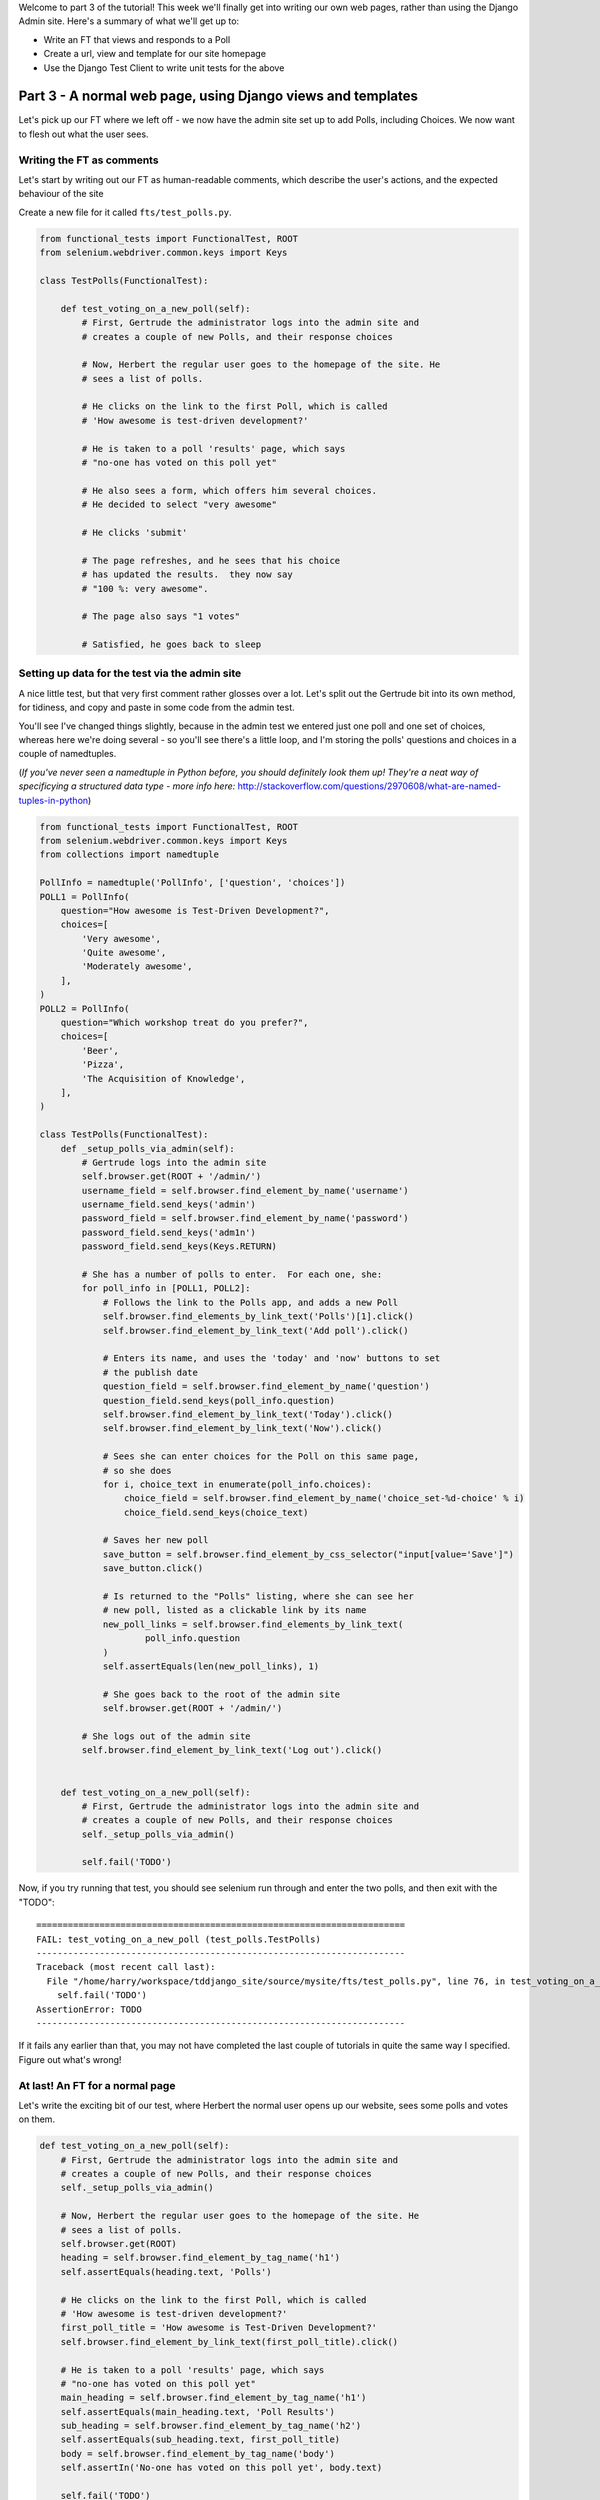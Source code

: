 Welcome to part 3 of the tutorial!  This week we'll finally get into writing
our own web pages, rather than using the Django Admin site.  Here's a summary
of what we'll get up to:

* Write an FT that views and responds to a Poll

* Create a url, view and template for our site homepage

* Use the Django Test Client to write unit tests for the above


Part 3 - A normal web page, using Django views and templates
==========================================================

Let's pick up our FT where we left off - we now have the admin site set up to
add Polls, including Choices.  We now want to flesh out what the user sees.

Writing the FT as comments
--------------------------

Let's start by writing out our FT as human-readable comments, which describe
the user's actions, and the expected behaviour of the site

Create a new file for it called ``fts/test_polls.py``.  

.. sourcecode:: python

    from functional_tests import FunctionalTest, ROOT
    from selenium.webdriver.common.keys import Keys

    class TestPolls(FunctionalTest):

        def test_voting_on_a_new_poll(self):
            # First, Gertrude the administrator logs into the admin site and
            # creates a couple of new Polls, and their response choices

            # Now, Herbert the regular user goes to the homepage of the site. He
            # sees a list of polls.

            # He clicks on the link to the first Poll, which is called
            # 'How awesome is test-driven development?'

            # He is taken to a poll 'results' page, which says
            # "no-one has voted on this poll yet"

            # He also sees a form, which offers him several choices.
            # He decided to select "very awesome"

            # He clicks 'submit'

            # The page refreshes, and he sees that his choice
            # has updated the results.  they now say
            # "100 %: very awesome".

            # The page also says "1 votes"

            # Satisfied, he goes back to sleep


Setting up data for the test via the admin site
-----------------------------------------------

A nice little test, but that very first comment rather glosses over a lot.
Let's split out the Gertrude bit into its own method, for tidiness, and 
copy and paste in some code from the admin test.

You'll see I've changed things slightly, because in the admin test we entered
just one poll and one set of choices, whereas here we're doing several - so
you'll see there's a little loop, and I'm storing the polls' questions and
choices in a couple of namedtuples.  

(*If you've never seen a namedtuple in Python before, you should definitely
look them up! They're a neat way of specificying a structured data type - more
info here:*
http://stackoverflow.com/questions/2970608/what-are-named-tuples-in-python)

.. sourcecode:: python

    from functional_tests import FunctionalTest, ROOT
    from selenium.webdriver.common.keys import Keys
    from collections import namedtuple

    PollInfo = namedtuple('PollInfo', ['question', 'choices'])
    POLL1 = PollInfo(
        question="How awesome is Test-Driven Development?",
        choices=[
            'Very awesome',
            'Quite awesome',
            'Moderately awesome',
        ],
    )
    POLL2 = PollInfo(
        question="Which workshop treat do you prefer?",
        choices=[
            'Beer',
            'Pizza',
            'The Acquisition of Knowledge',
        ],
    )

    class TestPolls(FunctionalTest):
        def _setup_polls_via_admin(self):
            # Gertrude logs into the admin site
            self.browser.get(ROOT + '/admin/')
            username_field = self.browser.find_element_by_name('username')
            username_field.send_keys('admin')
            password_field = self.browser.find_element_by_name('password')
            password_field.send_keys('adm1n')
            password_field.send_keys(Keys.RETURN)

            # She has a number of polls to enter.  For each one, she:
            for poll_info in [POLL1, POLL2]:
                # Follows the link to the Polls app, and adds a new Poll
                self.browser.find_elements_by_link_text('Polls')[1].click()
                self.browser.find_element_by_link_text('Add poll').click()

                # Enters its name, and uses the 'today' and 'now' buttons to set
                # the publish date
                question_field = self.browser.find_element_by_name('question')
                question_field.send_keys(poll_info.question)
                self.browser.find_element_by_link_text('Today').click()
                self.browser.find_element_by_link_text('Now').click()

                # Sees she can enter choices for the Poll on this same page,
                # so she does
                for i, choice_text in enumerate(poll_info.choices):
                    choice_field = self.browser.find_element_by_name('choice_set-%d-choice' % i)
                    choice_field.send_keys(choice_text)

                # Saves her new poll
                save_button = self.browser.find_element_by_css_selector("input[value='Save']")
                save_button.click()

                # Is returned to the "Polls" listing, where she can see her
                # new poll, listed as a clickable link by its name
                new_poll_links = self.browser.find_elements_by_link_text(
                        poll_info.question
                )
                self.assertEquals(len(new_poll_links), 1)

                # She goes back to the root of the admin site
                self.browser.get(ROOT + '/admin/')

            # She logs out of the admin site
            self.browser.find_element_by_link_text('Log out').click()


        def test_voting_on_a_new_poll(self):
            # First, Gertrude the administrator logs into the admin site and
            # creates a couple of new Polls, and their response choices
            self._setup_polls_via_admin()

            self.fail('TODO')


Now, if you try running that test, you should see selenium run through and
enter the two polls, and then exit with the "TODO"::

    ======================================================================
    FAIL: test_voting_on_a_new_poll (test_polls.TestPolls)
    ----------------------------------------------------------------------
    Traceback (most recent call last):
      File "/home/harry/workspace/tddjango_site/source/mysite/fts/test_polls.py", line 76, in test_voting_on_a_new_poll
        self.fail('TODO')
    AssertionError: TODO
    ----------------------------------------------------------------------

If it fails any earlier than that, you may not have completed the last couple
of tutorials in quite the same way I specified.  Figure out what's wrong!



At last! An FT for a normal page
--------------------------------

Let's write the exciting bit of our test, where Herbert the normal user opens up our
website, sees some polls and votes on them.


.. sourcecode:: python

    def test_voting_on_a_new_poll(self): 
        # First, Gertrude the administrator logs into the admin site and
        # creates a couple of new Polls, and their response choices
        self._setup_polls_via_admin()

        # Now, Herbert the regular user goes to the homepage of the site. He
        # sees a list of polls.
        self.browser.get(ROOT)
        heading = self.browser.find_element_by_tag_name('h1')
        self.assertEquals(heading.text, 'Polls')

        # He clicks on the link to the first Poll, which is called
        # 'How awesome is test-driven development?'
        first_poll_title = 'How awesome is Test-Driven Development?'
        self.browser.find_element_by_link_text(first_poll_title).click()

        # He is taken to a poll 'results' page, which says
        # "no-one has voted on this poll yet"
        main_heading = self.browser.find_element_by_tag_name('h1')
        self.assertEquals(main_heading.text, 'Poll Results')
        sub_heading = self.browser.find_element_by_tag_name('h2')
        self.assertEquals(sub_heading.text, first_poll_title)
        body = self.browser.find_element_by_tag_name('body')
        self.assertIn('No-one has voted on this poll yet', body.text)

        self.fail('TODO')


We've started with the first bit, where Herbert goes to the main page of the
site, we check that he can see a Poll there, and that he can click on it.  Then
we look for the default 'no votes yet' message on the next page.

Let's run that, and see where we get::

    ======================================================================
    FAIL: test_voting_on_a_new_poll (test_polls.TestPolls)
    ----------------------------------------------------------------------
    Traceback (most recent call last):
      File "/home/harry/workspace/Test-Driven-Django-Tutorial/mysite/fts/test_polls.py", line 57, in test_voting_on_a_new_poll
        self.assertEquals(heading.text, 'Polls')
    AssertionError: u'Page not found (404)' != 'Polls'
    ----------------------------------------------------------------------
    Ran 2 tests in 19.772s


URLS and view functions, and the Django Test Client
---------------------------------------------------

The FT is telling us that going to the `ROOT` url (/) produces a 404. We need
to tell Django what kind of web page to return for the root of our site - the
home page if you like.

Django uses a file called ``urls.py``, to route visitors to the python function
that will deal with producing a response for them.  These functions are called
`views` in Django terminology, and they live in ``views.py``. 

(*This is essentially an MVC pattern, there's some discussion of it here:*
https://docs.djangoproject.com/en/dev/faq/general/#django-appears-to-be-a-mvc-framework-but-you-call-the-controller-the-view-and-the-view-the-template-how-come-you-don-t-use-the-standard-names) 

Let's add a new test to ``tests.py``.  I'm going to use the Django Test Client,
which has some helpful features for testing views.  More info here:

https://docs.djangoproject.com/en/1.3/topics/testing/

We'll create a new class to test our home page view:

.. sourcecode:: python

    from django.test.client import Client
    [...]
    class TestHomePageView(TestCase):

        def test_root_url_shows_all_polls(self):
            # set up some polls
            poll1 = Poll(question='6 times 7', pub_date='2001-01-01')
            poll1.save()
            poll2 = Poll(question='life, the universe and everything', pub_date='2001-01-01')
            poll2.save()

            client = Client()
            response = client.get('/')

            self.assertIn(poll1.question, response.content)
            self.assertIn(poll2.question, response.content)

Don't forget the import at the top!  

Now, our first run of the tests will probably complain of a with
``TemplateDoesNotExist: 404.html``.  Django wants us to create a template for
our "404 error" page.  We'll come back to that later.  For now, let's make the
``/`` url return a real HTTP response.
 
First we'll create a dummy view in ``views.py``:

.. sourcecode:: python

    def home(request):
        pass

Now let's hook up this view inside ``urls.py``:

.. sourcecode:: python

    from mysite.polls import views

    urlpatterns = patterns('',
        (r'^$', views.home),
        (r'^admin/', include(admin.site.urls)),
    )

I've imported the views module, so I can refer to my various view functions as
``views.x`` - the alternative is you can feed in views as strings to lines in
``urlpatterns``, without importing anything, like this:

.. sourcecode:: python

        (r'^$', 'mysite.views.home'),

I like my way because it uses the 'real' view - it requires that we actually
have a view defined in ``views.py``, and that it imports properly... But it's a
personal preference!

Re-running our tests should show us a different error::

    ======================================================================
    ERROR: test_root_url_shows_all_polls (polls.tests.TestHomePageView)
    ----------------------------------------------------------------------
    Traceback (most recent call last):
      File "/home/harry/workspace/tddjango_site/source/mysite/polls/tests.py", line 92, in test_root_url_shows_all_polls
        respoviense = client.get('/')
      File "/usr/lib/pymodules/python2.7/django/test/client.py", line 445, in get
        response = super(Client, self).get(path, data=data, **extra)
      File "/usr/lib/pymodules/python2.7/django/test/client.py", line 229, in get
        return self.request(**r)
      File "/usr/lib/pymodules/python2.7/django/core/handlers/base.py", line 129, in get_response
        raise ValueError("The view %s.%s didn't return an HttpResponse object." % (callback.__module__, view_name))
    ValueError: The view mysite.polls.views.home didn't return an HttpResponse object.
    ----------------------------------------------------------------------

Let's get the view to return an HttpResponse:

.. sourcecode:: python

    from django.http import HttpResponse

    def home(request):
        return HttpResponse()

The tests are now more instructive::

    ======================================================================
    FAIL: test_root_url_shows_all_polls (polls.tests.TestHomePageView)
    ----------------------------------------------------------------------
    Traceback (most recent call last):
      File "/home/harry/workspace/tddjango_site/source/mysite/polls/tests.py", line 96, in test_root_url_shows_all_polls
        self.assertIn(poll1.question, response.content)
    AssertionError: '6 times 7' not found in ''
    ----------------------------------------------------------------------

The Django Template system
--------------------------

So far, we're returning a blank page.  Now, to get the tests to pass, it would
be simple enough to just return a response that contained the questions of our
two polls as "raw" text - like this:

.. sourcecode:: python

    from django.http import HttpResponse
    from polls.models import Poll

    def home(request):
        content = ''
        for poll in Poll.objects.all():
            content += poll.question

        return HttpResponse(content)

Sure enough, that gets our limited unit tests passing::

    $ python manage.py test polls

    Creating test database for alias 'default'...
    ......
    ----------------------------------------------------------------------
    Ran 6 tests in 0.009s

    OK
    Destroying test database for alias 'default'...


Now, this probably seems like a slightly artificial situation - for starters,
the two poll's names will just be concatenated together, without even a space
or a carriage return. We can't possibly leave the situation like this for real 
users to see!

But the point of TDD is to be driven by the tests.  At each stage, we only
write the code that our tests require, because that makes absolutely sure that
we have tests for all of our code.

So, rather than anticipate what we might want to put in our HttpResponse, let's
go to the FT now to see what to do next.::

    python functional_tests.py
    ======================================================================
    ERROR: test_voting_on_a_new_poll (test_polls.TestPolls)
    ----------------------------------------------------------------------
    Traceback (most recent call last):
      File "/home/harry/workspace/tddjango_site/source/mysite/fts/test_polls.py", line 57, in test_voting_on_a_new_poll
        heading = self.browser.find_element_by_tag_name('h1')
      File "/usr/local/lib/python2.7/dist-packages/selenium/webdriver/remote/webdriver.py", line 306, in find_element_by_tag_name
        return self.find_element(by=By.TAG_NAME, value=name)
      File "/usr/local/lib/python2.7/dist-packages/selenium/webdriver/remote/webdriver.py", line 637, in find_element
        {'using': by, 'value': value})['value']
      File "/usr/local/lib/python2.7/dist-packages/selenium/webdriver/remote/webdriver.py", line 153, in execute
        self.error_handler.check_response(response)
      File "/usr/local/lib/python2.7/dist-packages/selenium/webdriver/remote/errorhandler.py", line 123, in check_response
        raise exception_class(message, screen, stacktrace)
    NoSuchElementException: Message: u'Unable to locate element: {"method":"tag name","selector":"h1"}' 
    ----------------------------------------------------------------------
    Ran 2 tests in 29.119s


The FT wants an ``h1`` heading tag on the page.  Now, again, we could hard-code
this into view (maybe starting with ``content = <h1>Polls</h1>`` before the
``for`` loop), but at this point it seems sensible to start to use Django's
template system - that will provide a much more natural way to write web pages.

The Django TestCase lets us check whether a response was rendered using a
template, by using a special method response called ``assertTemplateUsed``,
so let's use that.  In ``tests.py``:

.. sourcecode:: python

    class TestHomePageView(TestCase):

        def test_root_url_shows_links_to_all_polls(self):
            # set up some polls
            poll1 = Poll(question='6 times 7', pub_date='2001-01-01')
            poll1.save()
            poll2 = Poll(question='life, the universe and everything', pub_date='2001-01-01')
            poll2.save()

            client = Client()
            response = client.get('/')

            # check we've used the right template
            self.assertTemplateUsed(response, 'home.html')

            # check we've passed the polls to the template
            polls_in_context = response.context['polls']
            self.assertEquals(list(polls_in_context), [poll1, poll2])

            # check the poll names appear on the page
            self.assertIn(poll1.question, response.content)
            self.assertIn(poll2.question, response.content)


Testing ``python manage.py test polls``::
 
    ======================================================================
    FAIL: test_root_url_shows_all_polls (polls.tests.TestHomePageView)
    ----------------------------------------------------------------------
    Traceback (most recent call last):
      File "/home/harry/workspace/tddjango_site/source/mysite/polls/tests.py", line 94, in test_root_url_shows_all_polls
        self.assertTemplateUsed(response, 'home.html')
      File "/usr/lib/pymodules/python2.7/django/test/testcases.py", line 510, in assertTemplateUsed
        self.fail(msg_prefix + "No templates used to render the response")
    AssertionError: No templates used to render the response
    ----------------------------------------------------------------------
    Ran 6 tests in 0.009s

So let's now create our template::

    mkdir mysite/polls/templates
    touch mysite/polls/templates/home.html

Edit ``home.html`` with your favourite editor, 
    
.. sourcecode:: html+django

    <html>
      <body>
        <h1>Polls</h1>
        {% for poll in polls %}
          <p>{{ poll.question }}</p>
        {% endfor %}
      </body>
    </html>

You'll probably recognise this as being essentially standard HTML, intermixed with
some special django control codes.  These are either surrounded with
``{%`` - ``%}``, for flow control - like a `for` loop in this case, and ``{{``
- ``}}`` for printing variables.  You can find out more about the Django template
language here:

 https://docs.djangoproject.com/en/1.3/topics/templates/ 

 Let's rewrite our code to use this template.  For this we can use the Django
 ``render`` function, which takes the request and the name of the template:

.. sourcecode:: python

    from django.shortcuts import render
    from polls.models import Poll

    def home(request):
        return render(request, 'home.html')

Our last unit test error was that we weren't using a template - let's see if this
fixes it::

    ======================================================================
    FAIL: test_root_url_shows_all_polls (polls.tests.TestHomePageView)
    ----------------------------------------------------------------------
    Traceback (most recent call last):
      File "/home/harry/workspace/tddjango_site/source/mysite/polls/tests.py", line 97, in test_root_url_shows_all_polls
        self.assertIn(poll1.question, response.content)
    AssertionError: '6 times 7' not found in '<html>\n  <body>\n    <h1>Polls</h1>\n    \n  </body>\n</html>\n'
    ----------------------------------------------------------------------

Sure does!  Unfortunately, we've lost our Poll questions from the response
content...

Looking at the template code, you can see that we want to iterate through a
variable called ``polls``.  The way we pass this into a template is via a
dictionary called a `context`.  The Django test client also lets us check on
what context objects were used in rendering a response, so we can write a test
for that too:

.. sourcecode:: python

        client = Client()
        response = client.get('/')

        template_names_used = [t.name for t in response.templates]
        self.assertIn('home.html', template_names_used)

        polls_in_context = response.context['polls']
        self.assertEquals(list(polls_in_context), [poll1, poll2])

        self.assertIn(poll1.question, response.content)
        self.assertIn(poll2.question, response.content)


Notice the way we've had to call ``list`` on ``polls_in_context`` - that's
because Django queries return special ``QuerySet`` objects, which, although
they behave like lists, don't quite compare equal like them.

Now, re-running the tests gives us::

    ======================================================================
    ERROR: test_root_url_shows_all_polls (polls.tests.TestHomePageView)
    ----------------------------------------------------------------------
    Traceback (most recent call last):
      File "/home/harry/workspace/tddjango_site/source/mysite/polls/tests.py", line 97, in test_root_url_shows_all_polls
        polls_in_context = response.context['polls']
      File "/usr/lib/pymodules/python2.7/django/template/context.py", line 60, in __getitem__
        raise KeyError(key)
    KeyError: 'polls'
    ----------------------------------------------------------------------
    Ran 6

Essentially, we never passed any 'polls' to our template.  Let's add them,
but make them empty - again, the idea is to make the minimal change to move
the test forwards:

.. sourcecode:: python

    def home(request):
        context = {'polls': []}
        return render(request, 'home.html', context)


Now the unit tests say::

    ======================================================================
    FAIL: test_root_url_shows_all_polls (polls.tests.TestHomePageView)
    ----------------------------------------------------------------------
    Traceback (most recent call last):
      File "/home/harry/workspace/tddjango_site/source/mysite/polls/tests.py", line 98, in test_root_url_shows_all_polls
        self.assertEquals(list(polls_in_context), [poll1, poll2])
    AssertionError: Lists differ: [] != [<Poll: 6 times 7>, <Poll: lif...

    Second list contains 2 additional elements.
    First extra element 0:
    6 times 7

    - []
    + [<Poll: 6 times 7>, <Poll: life, the universe and everything>]
    ----------------------------------------------------------------------


Let's fix our code so the tests pass:

.. sourcecode:: python

    from django.shortcuts import render
    from polls.models import Poll

    def home(request):
        context = {'polls': Poll.objects.all()}
        return render(request, 'home.html', context)

Ta-da!::

    ......
    ----------------------------------------------------------------------
    Ran 6 tests in 0.011s

    OK

What do the FTs say now?::

    python functional_tests.py
    ======================================================================
    ERROR: test_voting_on_a_new_poll (test_polls.TestPolls)
    ----------------------------------------------------------------------
    Traceback (most recent call last):
      File "/home/harry/workspace/tddjango_site/source/mysite/fts/test_polls.py", line 62, in test_voting_on_a_new_poll
        self.browser.find_element_by_link_text('How awesome is Test-Driven Development?').click()
      File "/usr/local/lib/python2.7/dist-packages/selenium/webdriver/remote/webdriver.py", line 234, in find_element_by_link_text
        return self.find_element(by=By.LINK_TEXT, value=link_text)
      File "/usr/local/lib/python2.7/dist-packages/selenium/webdriver/remote/webdriver.py", line 637, in find_element
        {'using': by, 'value': value})['value']
      File "/usr/local/lib/python2.7/dist-packages/selenium/webdriver/remote/webdriver.py", line 153, in execute
        self.error_handler.check_response(response)
      File "/usr/local/lib/python2.7/dist-packages/selenium/webdriver/remote/errorhandler.py", line 123, in check_response
        raise exception_class(message, screen, stacktrace)
    NoSuchElementException: Message: u'Unable to locate element: {"method":"link text","selector":"How awesome is Test-Driven Development?"}' 
    ----------------------------------------------------------------------


Testing philosophy: what to test in templates
---------------------------------------------

Ah - although our page may contain the name of our Poll, it's not yet a link we
can click.

The way we'd fix this is in the ``home.html`` template, by adding an ``<a href=``.

So is this something we write a unit test for as well?  Some people would tend to
say that this is one unit test too many...  Since this is a guide to `rigorous`
TDD, I'm going to say we probably should in this case.

On the other hand, if we write a unit test for every single last bit of html
that we want to write, every last presentational detail, then making tiny
tweaks to the UI is going to be really burdensome.

At this point, a couple of rules of thumb are useful:

    * In unit tests, **Don't test constants**

    * In functional tests, **Test functionality, not presentation**

The first rule works out like this - if we have some code that says::

    wibble = 3

There's no point in writing a test that says::

    self.assertEquals(wibble, 3)

Tests are meant to check how our code behaves, not just to repeat every line of it.

The second rule is a related rule, but it's more about how users interact with
your software.  We want our functional tests to check that the software allows
the user to accomplish certain tasks.  So, we need to check that each screen 
contains elements that can guide the user towards the choices they need to make
(the link text), and also that they function in a way that moves the user towards
their goal (our link, when clicked, will take the user to the right page).

What we definitely don't need to test in our FTs are things like - what specific
colour are the links (although the fact that they are a different colour to 
something else may be relevant).  We don't need to check the particular font
they use.  We don't need to check whether they are displayed in a ``ul`` or in
a ``table`` - although we may want to check that they are displayed in the
correct order.

So, where does that leave us?  The FT currently checks the functionality of the 
site - it checks the link has the correct text, and later it checks that clicking
the link takes us to the right place.  

So, what about unit testing the templates?  Well, most of what's in a template is 
just a constant - we don't want to have to rewrite our unit tests just because we
want to correct a typo in a bit of blurb... The parts of a template that aren't 
"just a constant" are the bits inside ``{{ }}`` or ``{%  %}`` - bits that
manipulate some of the ``context`` variables we pass into the ``render`` call.

So, in our unit tests, we need to check that the variables we pass in end up being
used - that's why we have the ``assertIn`` checks on the ``response.content`` as 
well as the ``assertEqual`` test on the ``response.context``.

So, what about checking that our template contains the correct hyperlinks, 
``<a href="/poll/01/``, or whatever they may be?  Well, if we were to hard-code
them into the template, then that would be a bit like testing a constant.  But
we're not going to hard-code them, because that would violate the programming
`DRY` principle - "Don't Repeat Yourself".

If we were to hard-code the URLs for links to individual polls, it would be
really tedious if we wanted to come back and change them later - say from
``/poll/1/`` to ``/poll_detail/01/`` or whatever it may be.  Django provides
a single place to define urls, in ``urls.py``, and it then provides helper 
tools for retrieving them in other places - a function called ``reverse``, and
a template tag called ``{% url %}``.  So we'll use the template tag, which
avoids hard-coding the URL in the template, but it also means that the 
hyperlink is no longer a constant, so we need to test it.

Phew, that was long winded!  Anyway, the upshot is, more tests - but also, we
get to learn about Django url helper functions, so it's win-win-win :-)

Let's use the ``reverse`` function in our tests.  Its first argument is the name
of the view that handles the url, and we can also specify some arguments.  We'll
be making a view for seeing an individual `Poll` object, so we'll probably find
the poll using its ``id``.  Here's what that translates to in ``tests.py``:

.. sourcecode:: python

    from django.core.urlresolvers import reverse

    class TestHomePageView(TestCase):

        def test_root_url_shows_links_to_all_polls(self):
            # set up some polls
            poll1 = Poll(question='6 times 7', pub_date='2001-01-01')
            poll1.save()
            poll2 = Poll(question='life, the universe and everything', pub_date='2001-01-01')
            poll2.save()

            client = Client()
            response = client.get('/')

            template_names_used = [t.name for t in response.templates]
            self.assertIn('home.html', template_names_used)

            # check we've passed the polls to the template
            polls_in_context = response.context['polls']
            self.assertEquals(list(polls_in_context), [poll1, poll2])

            # check the poll names appear on the page
            self.assertIn(poll1.question, response.content)
            self.assertIn(poll2.question, response.content)

            # check the page also contains the urls to individual polls pages
            poll1_url = reverse('mysite.polls.views.poll', args=[poll1.id,])
            self.assertIn(poll1_url, response.content)
            poll2_url = reverse('mysite.polls.views.poll', args=[poll2.id,])
            self.assertIn(poll2_url, response.content)

Running this (``python manage.py test polls``) gives::

    ======================================================================
    ERROR: test_root_url_shows_links_to_all_polls (polls.tests.TestHomePageView)
    ----------------------------------------------------------------------
    Traceback (most recent call last):
      File "/home/harry/workspace/tddjango_site/source/mysite/polls/tests.py", line 107, in test_root_url_shows_links_to_all_polls
        poll1_url = reverse('mysite.polls.views.poll', kwargs=dict(poll_id=poll1.id))
      File "/usr/lib/pymodules/python2.7/django/core/urlresolvers.py", line 391, in reverse
        *args, **kwargs)))
      File "/usr/lib/pymodules/python2.7/django/core/urlresolvers.py", line 337, in reverse
        "arguments '%s' not found." % (lookup_view_s, args, kwargs))
    NoReverseMatch: Reverse for 'mysite.polls.views.poll' with arguments '()' and keyword arguments '{'poll_id': 1}' not found.
    ----------------------------------------------------------------------

So, the ``reverse`` function can't find a url or a view to match our request -
let's add placeholders for them:

Capturing parameters from URLs 
------------------------------

In ``urls.py``:

.. sourcecode:: python

    urlpatterns = patterns('',
        (r'^$', views.home),
        (r'^poll/(\d+)/$', views.poll),
        (r'^admin/', include(admin.site.urls)),
    )

The new line will match any url which starts with `poll/`, then a number made
up of one or more digits - the matching group ``(\d+)``, which will be captured
and passed as the first argument to our view - which is reflected in the
reverse function's ``args`` parameter.

We'll also need to add at least a dummy view in ``views.py``

.. sourcecode:: python

    def home(request):
        context = {'polls': Poll.objects.all()}
        return render(request, 'home.html', context)

    def poll():
        pass

Now our unit tests give a different error::

    ======================================================================
    FAIL: test_root_url_shows_links_to_all_polls (polls.tests.TestHomePageView)
    ----------------------------------------------------------------------
    Traceback (most recent call last):
      File "/home/harry/workspace/tddjango_site/source/mysite/polls/tests.py", line 108, in test_root_url_shows_links_to_all_polls
        self.assertIn(poll1_url, response.content)
    AssertionError: '/poll/1/' not found in '<html>\n  <body>\n    <h1>Polls</h1>\n    \n      6 times 7\n    \n      life, the universe and everything\n    \n  </body>\n</html>\n'
    ----------------------------------------------------------------------


The templates don't include the urls yet. Let's add them:

.. sourcecode:: html+django

    <html>
      <body>
        <h1>Polls</h1>
        {% for poll in polls %}
          <p><a href="{% url mysite.polls.views.poll poll.id %}">{{ poll.question }}</a></p>
        {% endfor %}
      </body>
    </html>

Notice the call to ``{% url %}``, whose signature is very similar to the call
to ``reverse``.  Now our unit tests are a lot happier!::

    21:08 ~/workspace/tddjango_site/source/mysite (master)$ python manage.py test polls 
    Creating test database for alias 'default'...
    ......
    ----------------------------------------------------------------------
    Ran 6 tests in 0.012s
    OK

What about the functional tests?::

    ======================================================================
    FAIL: test_voting_on_a_new_poll (test_polls.TestPolls)
    ----------------------------------------------------------------------
    Traceback (most recent call last):
      File "/home/harry/workspace/tddjango_site/source/mysite/fts/test_polls.py", line 67, in test_voting_on_a_new_poll
        self.assertEquals(heading.text, 'Poll Results')
    AssertionError: u'TypeError at /poll/1/' != 'Poll Results'
    ----------------------------------------------------------------------
    Ran 2 tests in 25.927s

Looks like it's time to start implementing our `poll` view, which aims to show
information about an individual poll...  But for this, you'll have to tune in next
week!
